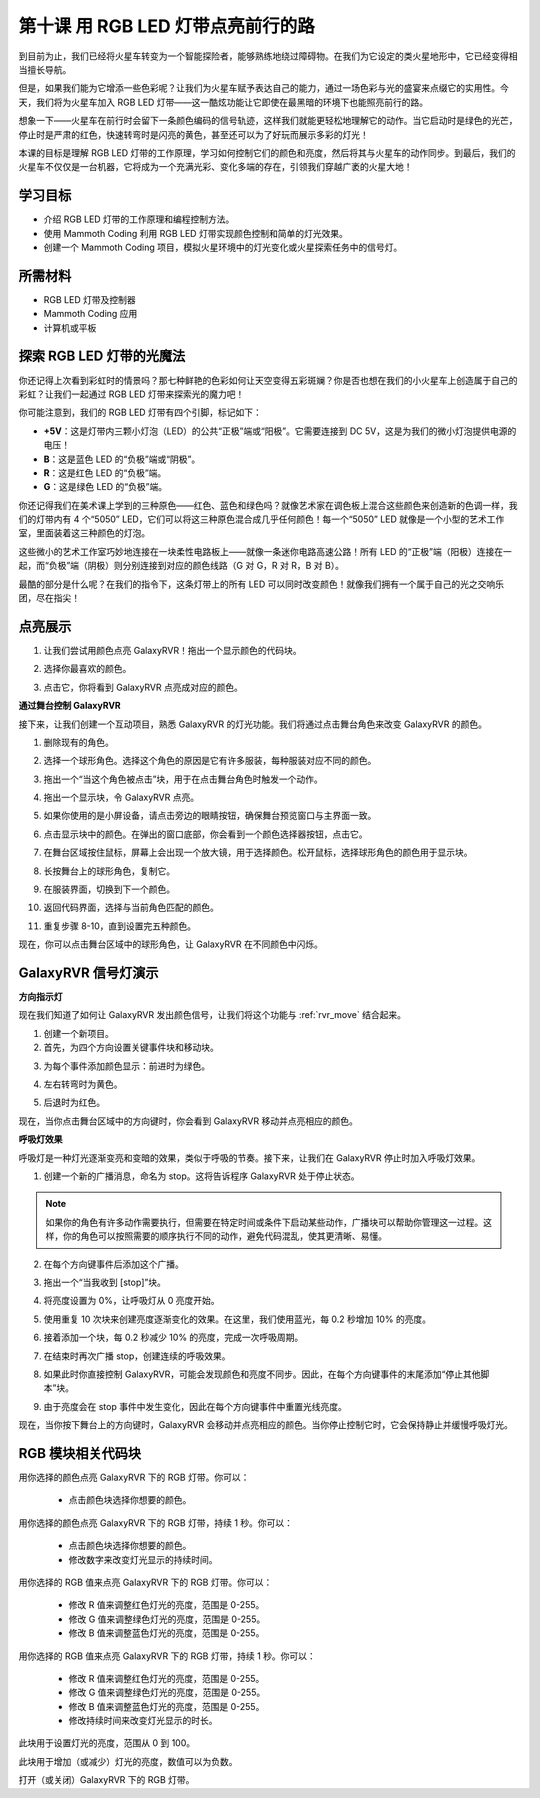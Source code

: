 第十课 用 RGB LED 灯带点亮前行的路
===============================================================

到目前为止，我们已经将火星车转变为一个智能探险者，能够熟练地绕过障碍物。在我们为它设定的类火星地形中，它已经变得相当擅长导航。

但是，如果我们能为它增添一些色彩呢？让我们为火星车赋予表达自己的能力，通过一场色彩与光的盛宴来点缀它的实用性。今天，我们将为火星车加入 RGB LED 灯带——这一酷炫功能让它即使在最黑暗的环境下也能照亮前行的路。

想象一下——火星车在前行时会留下一条颜色编码的信号轨迹，这样我们就能更轻松地理解它的动作。当它启动时是绿色的光芒，停止时是严肃的红色，快速转弯时是闪亮的黄色，甚至还可以为了好玩而展示多彩的灯光！

本课的目标是理解 RGB LED 灯带的工作原理，学习如何控制它们的颜色和亮度，然后将其与火星车的动作同步。到最后，我们的火星车不仅仅是一台机器，它将成为一个充满光彩、变化多端的存在，引领我们穿越广袤的火星大地！

.. raw:: html

    <video width="600" loop autoplay muted>
        <source src="../_static/video/car_rgb.mp4" type="video/mp4">
        Your browser does not support the video tag.
    </video>

学习目标
-------------
* 介绍 RGB LED 灯带的工作原理和编程控制方法。
* 使用 Mammoth Coding 利用 RGB LED 灯带实现颜色控制和简单的灯光效果。
* 创建一个 Mammoth Coding 项目，模拟火星环境中的灯光变化或火星探索任务中的信号灯。


所需材料
-------------------------
* RGB LED 灯带及控制器
* Mammoth Coding 应用
* 计算机或平板


探索 RGB LED 灯带的光魔法
-------------------------------------------------------------

你还记得上次看到彩虹时的情景吗？那七种鲜艳的色彩如何让天空变得五彩斑斓？你是否也想在我们的小火星车上创造属于自己的彩虹？让我们一起通过 RGB LED 灯带来探索光的魔力吧！

.. image:: ../img/4_rgb_strip.jpg

你可能注意到，我们的 RGB LED 灯带有四个引脚，标记如下：

* **+5V**：这是灯带内三颗小灯泡（LED）的公共“正极”端或“阳极”。它需要连接到 DC 5V，这是为我们的微小灯泡提供电源的电压！
* **B**：这是蓝色 LED 的“负极”端或“阴极”。
* **R**：这是红色 LED 的“负极”端。
* **G**：这是绿色 LED 的“负极”端。

.. image:: ../img/rgb_5050.jpg

你还记得我们在美术课上学到的三种原色——红色、蓝色和绿色吗？就像艺术家在调色板上混合这些颜色来创造新的色调一样，我们的灯带内有 4 个“5050” LED，它们可以将这三种原色混合成几乎任何颜色！每一个“5050” LED 就像是一个小型的艺术工作室，里面装着这三种颜色的灯泡。

.. image:: ../img/rgb_5050_sche.png

这些微小的艺术工作室巧妙地连接在一块柔性电路板上——就像一条迷你电路高速公路！所有 LED 的“正极”端（阳极）连接在一起，而“负极”端（阴极）则分别连接到对应的颜色线路（G 对 G，R 对 R，B 对 B）。

.. image:: ../img/rgb_strip_sche.png

最酷的部分是什么呢？在我们的指令下，这条灯带上的所有 LED 可以同时改变颜色！就像我们拥有一个属于自己的光之交响乐团，尽在指尖！

点亮展示
------------------------------

1. 让我们尝试用颜色点亮 GalaxyRVR！拖出一个显示颜色的代码块。

.. image:: img/9_rgb_block.png

2. 选择你最喜欢的颜色。

.. image:: img/9_rgb_color.png

3. 点击它，你将看到 GalaxyRVR 点亮成对应的颜色。

**通过舞台控制 GalaxyRVR**

接下来，让我们创建一个互动项目，熟悉 GalaxyRVR 的灯光功能。我们将通过点击舞台角色来改变 GalaxyRVR 的颜色。

1. 删除现有的角色。

.. image:: img/6_animate_delete.png

2. 选择一个球形角色。选择这个角色的原因是它有许多服装，每种服装对应不同的颜色。

.. image:: img/9_animate_rgb_ball.png

3. 拖出一个“当这个角色被点击”块，用于在点击舞台角色时触发一个动作。

.. image:: img/9_animate_rgb_when.png

4. 拖出一个显示块，令 GalaxyRVR 点亮。

.. image:: img/9_animate_rgb_display.png

5. 如果你使用的是小屏设备，请点击旁边的眼睛按钮，确保舞台预览窗口与主界面一致。

.. image:: img/9_animate_rgb_eye.png

6. 点击显示块中的颜色。在弹出的窗口底部，你会看到一个颜色选择器按钮，点击它。

.. image:: img/9_animate_rgb_pick.png

7. 在舞台区域按住鼠标，屏幕上会出现一个放大镜，用于选择颜色。松开鼠标，选择球形角色的颜色用于显示块。

.. image:: img/9_animate_rgb_pick_color_n.png

8. 长按舞台上的球形角色，复制它。

.. image:: img/9_animate_rgb_duplicate.png

9. 在服装界面，切换到下一个颜色。

.. image:: img/9_animate_rgb_change_costume.png

10. 返回代码界面，选择与当前角色匹配的颜色。

.. image:: img/9_animate_rgb_pick_blue.png

11. 重复步骤 8-10，直到设置完五种颜色。

.. image:: img/9_animate_rgb_ball5.png

现在，你可以点击舞台区域中的球形角色，让 GalaxyRVR 在不同颜色中闪烁。

.. _rgb_move:

GalaxyRVR 信号灯演示
----------------------------------------------------------------

**方向指示灯**

现在我们知道了如何让 GalaxyRVR 发出颜色信号，让我们将这个功能与 :ref:`rvr_move` 结合起来。

1. 创建一个新项目。

2. 首先，为四个方向设置关键事件块和移动块。

.. image:: img/9_rgb_move.png

3. 为每个事件添加颜色显示：前进时为绿色。

.. image:: img/9_rgb_green.png

4. 左右转弯时为黄色。

.. image:: img/9_rgb_yellow.png

5. 后退时为红色。

.. image:: img/9_rgb_red.png

现在，当你点击舞台区域中的方向键时，你会看到 GalaxyRVR 移动并点亮相应的颜色。

**呼吸灯效果**

呼吸灯是一种灯光逐渐变亮和变暗的效果，类似于呼吸的节奏。接下来，让我们在 GalaxyRVR 停止时加入呼吸灯效果。

1. 创建一个新的广播消息，命名为 stop。这将告诉程序 GalaxyRVR 处于停止状态。

.. image:: img/9_rgb_new_message.png

.. note:: 如果你的角色有许多动作需要执行，但需要在特定时间或条件下启动某些动作，广播块可以帮助你管理这一过程。这样，你的角色可以按照需要的顺序执行不同的动作，避免代码混乱，使其更清晰、易懂。

2. 在每个方向键事件后添加这个广播。

.. image:: img/9_rgb_new_boardcast.png

3. 拖出一个“当我收到 [stop]”块。

.. image:: img/9_rgb_when_receive.png

4. 将亮度设置为 0%，让呼吸灯从 0 亮度开始。

.. image:: img/9_rgb_set_bright.png

5. 使用重复 10 次块来创建亮度逐渐变化的效果。在这里，我们使用蓝光，每 0.2 秒增加 10% 的亮度。

.. image:: img/9_rgb_increase.png

6. 接着添加一个块，每 0.2 秒减少 10% 的亮度，完成一次呼吸周期。

.. image:: img/9_rgb_decrease.png

7. 在结束时再次广播 stop，创建连续的呼吸效果。

.. image:: img/9_rgb_stopagain.png

8. 如果此时你直接控制 GalaxyRVR，可能会发现颜色和亮度不同步。因此，在每个方向键事件的末尾添加“停止其他脚本”块。

.. image:: img/9_rgb_stop.png

9. 由于亮度会在 stop 事件中发生变化，因此在每个方向键事件中重置光线亮度。

.. image:: img/9_rgb_set_bright_each.png

现在，当你按下舞台上的方向键时，GalaxyRVR 会移动并点亮相应的颜色。当你停止控制它时，它会保持静止并缓慢呼吸灯光。

RGB 模块相关代码块
-------------------------------

.. image:: img/block/rgb_display.png

用你选择的颜色点亮 GalaxyRVR 下的 RGB 灯带。你可以：

    * 点击颜色块选择你想要的颜色。

.. image:: img/block/rgb_display_1s.png

用你选择的颜色点亮 GalaxyRVR 下的 RGB 灯带，持续 1 秒。你可以：

    * 点击颜色块选择你想要的颜色。
    * 修改数字来改变灯光显示的持续时间。

.. image:: img/block/rgb_display_RGB.png

用你选择的 RGB 值来点亮 GalaxyRVR 下的 RGB 灯带。你可以：

    * 修改 R 值来调整红色灯光的亮度，范围是 0-255。
    * 修改 G 值来调整绿色灯光的亮度，范围是 0-255。
    * 修改 B 值来调整蓝色灯光的亮度，范围是 0-255。

.. image:: img/block/rgb_display_RGB_1s.png

用你选择的 RGB 值来点亮 GalaxyRVR 下的 RGB 灯带，持续 1 秒。你可以：

    * 修改 R 值来调整红色灯光的亮度，范围是 0-255。
    * 修改 G 值来调整绿色灯光的亮度，范围是 0-255。
    * 修改 B 值来调整蓝色灯光的亮度，范围是 0-255。
    * 修改持续时间来改变灯光显示的时长。

.. image:: img/block/rgb_set_brightness.png

此块用于设置灯光的亮度，范围从 0 到 100。

.. image:: img/block/rgb_increase_brightness.png

此块用于增加（或减少）灯光的亮度，数值可以为负数。

.. image:: img/block/rgb_turn_on.png

打开（或关闭）GalaxyRVR 下的 RGB 灯带。
